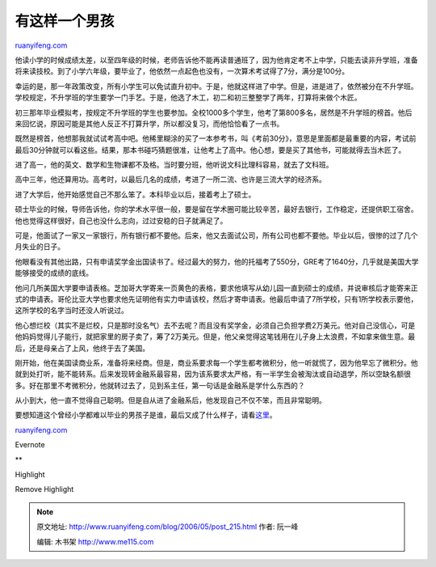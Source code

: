 .. _200605_post_215:

有这样一个男孩
=================================

`ruanyifeng.com <http://www.ruanyifeng.com/blog/2006/05/post_215.html>`__

他读小学的时候成绩太差，以至四年级的时候，老师告诉他不能再读普通班了，因为他肯定考不上中学，只能去读非升学班，准备将来读技校。到了小学六年级，要毕业了，他依然一点起色也没有，一次算术考试得了7分，满分是100分。

幸运的是，那一年政策改变，所有小学生可以免试直升初中。于是，他就这样进了中学。但是，进是进了，依然被分在不升学班。学校规定，不升学班的学生要学一门手艺。于是，他选了木工，初二和初三整整学了两年，打算将来做个木匠。

初三那年毕业模拟考，按规定不升学班的学生也要参加。全校1000多个学生，他考了第800多名，居然是不升学班的榜首。他后来回忆说，原因可能是其他人反正不打算升学，所以都没复习，而他恰恰看了一点书。

既然是榜首，他想那我就试试考高中吧。他稀里糊涂的买了一本参考书，叫《考前30分》，意思是里面都是最重要的内容，考试前最后30分钟就可以看这些。结果，那本书碰巧猜题很准，让他考上了高中。他心想，要是买了其他书，可能就得去当木匠了。

进了高一，他的英文、数学和生物课都不及格。当时要分班，他听说文科比理科容易，就去了文科班。

高中三年，他还算用功。高考时，以最后几名的成绩，考进了一所二流、也许是三流大学的经济系。

进了大学后，他开始感觉自己不那么笨了。本科毕业以后，接着考上了硕士。

硕士毕业的时候，导师告诉他，你的学术水平很一般，要是留在学术圈可能比较辛苦，最好去银行，工作稳定，还提供职工宿舍。他也觉得这样很好，自己也没什么志向，过过安稳的日子就满足了。

可是，他面试了一家又一家银行，所有银行都不要他。后来，他又去面试公司，所有公司也都不要他。毕业以后，很惨的过了几个月失业的日子。

他眼看没有其他出路，只有申请奖学金出国读书了。经过最大的努力，他的托福考了550分，GRE考了1640分，几乎就是美国大学能够接受的成绩的底线。

他问几所美国大学要申请表格。芝加哥大学寄来一页黄色的表格，要求他填写从幼儿园一直到硕士的成绩，并说审核后才能寄来正式的申请表。哥伦比亚大学也要求他先证明他有实力申请该校，然后才寄申请表。他最后申请了7所学校，只有1所学校表示要他，这所学校的名字当时还没人听说过。

他心想烂校（其实不是烂校，只是那时没名气）去不去呢？而且没有奖学金，必须自己负担学费2万美元。他对自己没信心，可是他妈妈觉得儿子能行，就把家里的房子卖了，筹了2万美元。但是，他父亲觉得这笔钱用在儿子身上太浪费，不如拿来做生意。最后，还是母亲占了上风，他终于去了美国。

刚开始，他在美国读商业系，准备将来经商。但是，商业系要求每一个学生都考微积分，他一听就慌了，因为他早忘了微积分。他就到处打听，能不能转系。后来发现转金融系最容易，因为该系要求太严格，有一半学生会被淘汰或自动退学，所以空缺名额很多。好在那里不考微积分，他就转过去了，见到系主任，第一句话是金融系是学什么东西的？

从小到大，他一直不觉得自己聪明。但是自从进了金融系后，他发现自己不仅不笨，而且非常聪明。

要想知道这个曾经小学都难以毕业的男孩子是谁，最后又成了什么样子，请看\ `这里 <http://www.google.com/search?sourceid=navclient&hl=zh-CN&ie=UTF-8&rls=GGLD,GGLD:2005-14,GGLD:zh-CN&q=%E9%83%8E%E5%92%B8%E5%B9%B3+%E7%AE%80%E5%8E%86>`__\ 。

`ruanyifeng.com <http://www.ruanyifeng.com/blog/2006/05/post_215.html>`__

Evernote

**

Highlight

Remove Highlight

.. note::
    原文地址: http://www.ruanyifeng.com/blog/2006/05/post_215.html 
    作者: 阮一峰 

    编辑: 木书架 http://www.me115.com